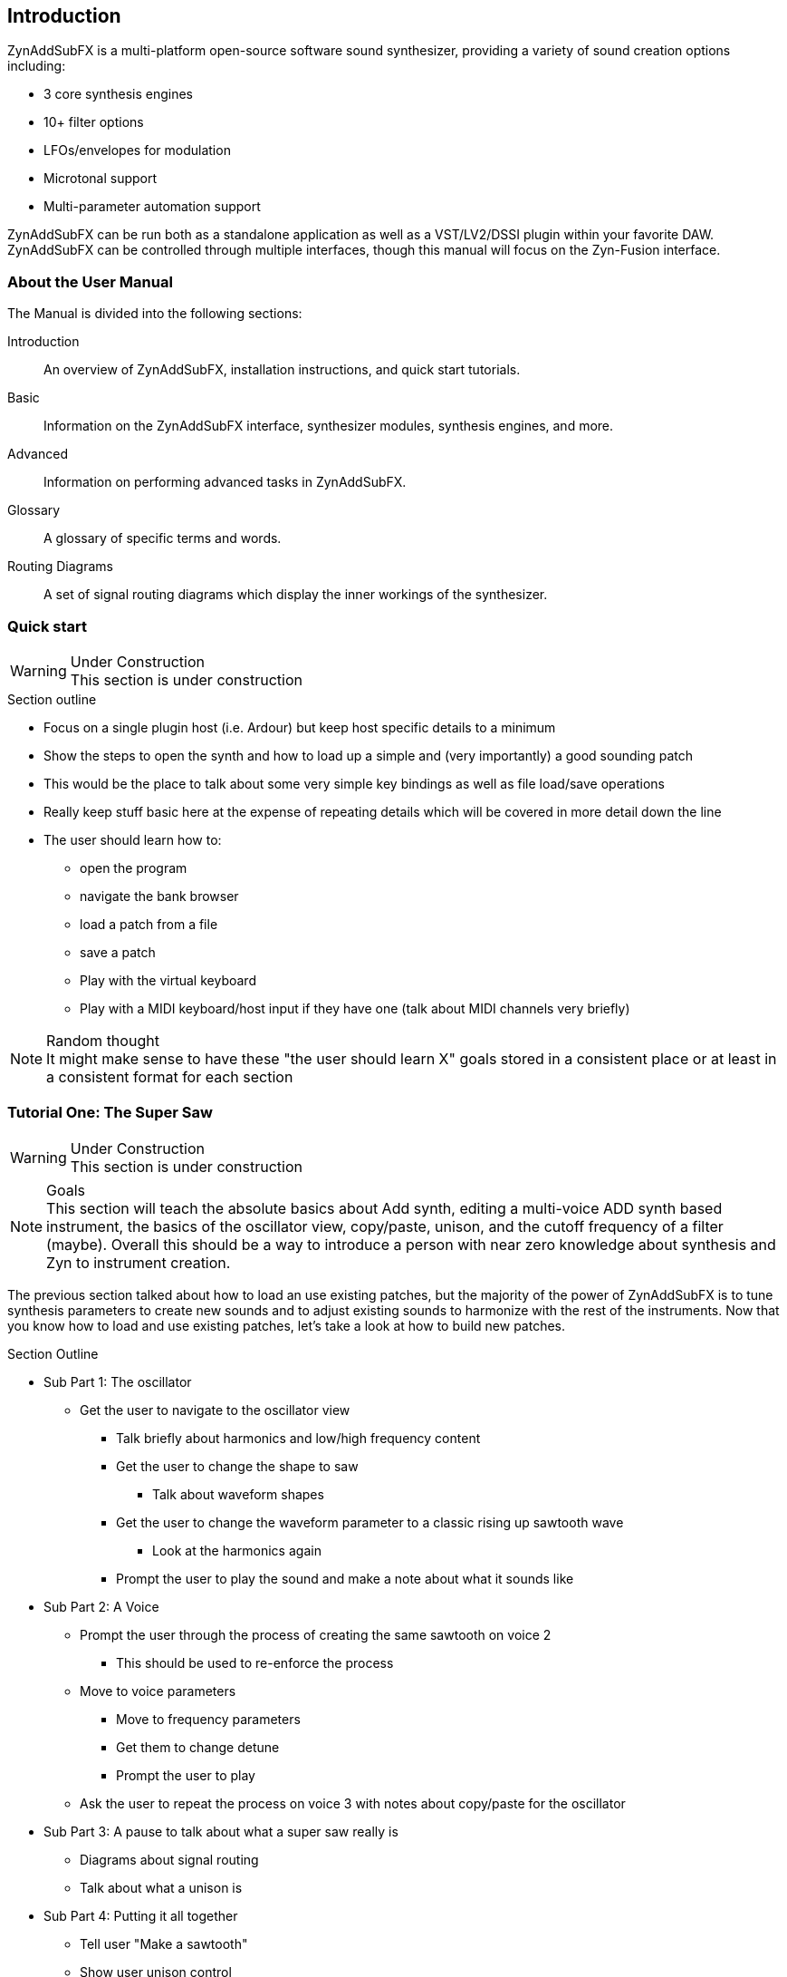 == Introduction

////
I'd say this section is a good place to give a very sparse high level idea of
what the synth is about, provide links to subsections, and provide a quickstart
////

ZynAddSubFX is a multi-platform open-source software sound synthesizer, providing a variety of sound creation options including:

* 3 core synthesis engines
* 10+ filter options
* LFOs/envelopes for modulation
* Microtonal support
* Multi-parameter automation support

ZynAddSubFX can be run both as a standalone application as well as a VST/LV2/DSSI plugin
within your favorite DAW. ZynAddSubFX can be controlled through multiple interfaces, though this manual
will focus on the Zyn-Fusion interface.


// Note: celestehorgan – I would actually suggest removng this section entirely. It will end up being hard to maintain in future/will get out of sync, and it doesn't add much.
=== About the User Manual

The Manual is divided into the following sections:

Introduction:: An overview of ZynAddSubFX, installation instructions, and quick start tutorials.
Basic:: Information on the ZynAddSubFX interface, synthesizer modules, synthesis engines, and more.
Advanced:: Information on performing advanced tasks in ZynAddSubFX.
Glossary:: A glossary of specific terms and words.
Routing Diagrams:: A set of signal routing diagrams which display the inner workings of the synthesizer.




=== Quick start

.Under Construction
WARNING: This section is under construction

.Section outline
* Focus on a single plugin host (i.e. Ardour) but keep host specific details to a minimum
* Show the steps to open the synth and how to load up a simple and (very
  importantly) a good sounding patch
* This would be the place to talk about some very simple key bindings as well as
  file load/save operations
* Really keep stuff basic here at the expense of repeating details which will be
  covered in more detail down the line
* The user should learn how to:
** open the program
** navigate the bank browser
** load a patch from a file
** save a patch
** Play with the virtual keyboard
** Play with a MIDI keyboard/host input if they have one (talk about MIDI
channels very briefly)

.Random thought
NOTE: It might make sense to have these "the user should learn X" goals stored
in a consistent place or at least in a consistent format for each section

////
XXX Each one of these bullet points should be expanded upon somewhere else IMO

* Zyn-Fusion is actually three synthesizers in one box - they can play together
* multitimbral: can play multiple patches at once using different MIDI channels, or simply layer then together for complex sounds
* we can layers sounds like no one else (parts, kits, addsynth voices, multiple engines)
* Built in effects
* 16 macro slots for automation or live control - everything can be automated (unlike the old ZynAddSubFX interface)
////

=== Tutorial One: The Super Saw

////
This may be something geared better for the ADsynth section rather than here,
but we've got to start somewhere
////

.Under Construction
WARNING: This section is under construction

.Goals
NOTE: This section will teach the absolute basics about Add synth, editing a
multi-voice ADD synth based instrument, the basics of the oscillator view,
copy/paste, unison, and the cutoff frequency of a filter (maybe).
Overall this should be a way to introduce a person with near zero knowledge
about synthesis and Zyn to instrument creation.

The previous section talked about how to load an use existing patches, but the
majority of the power of ZynAddSubFX is to tune synthesis parameters to create
new sounds and to adjust existing sounds to harmonize with the rest of the
instruments.
Now that you know how to load and use existing patches, let's take a look at how
to build new patches.


.Section Outline
* Sub Part 1: The oscillator
**  Get the user to navigate to the oscillator view
*** Talk briefly about harmonics and low/high frequency content
*** Get the user to change the shape to saw
**** Talk about waveform shapes
*** Get the user to change the waveform parameter to a classic rising up sawtooth wave
**** Look at the harmonics again
*** Prompt the user to play the sound and make a note about what it sounds like
* Sub Part 2: A Voice
** Prompt the user through the process of creating the same sawtooth on voice 2
*** This should be used to re-enforce the process
** Move to voice parameters
*** Move to frequency parameters
*** Get them to change detune
*** Prompt the user to play
** Ask the user to repeat the process on voice 3 with notes about copy/paste for
    the oscillator

* Sub Part 3: A pause to talk about what a super saw really is
** Diagrams about signal routing
** Talk about what a unison is
* Sub Part 4: Putting it all together
** Tell user "Make a sawtooth"
** Show user unison control
** Say let's have some fun playing with this (reference harmonic information
    from part 1 and general super-saw notes from part 3) to motivate next step
** As an optional exploration subsection show low pass filter cutoff and
    basically say it sounds different, but near zero details here (that's
    reserved for a later tutorial)

NOTE: At this point there should be a small summary and a stepping stone for
the next area of the user manual
